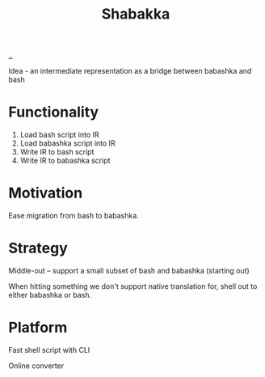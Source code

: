 #+title: Shabakka

[[./..][..]]

Idea - an intermediate representation as a bridge between babashka and bash

* Functionality

1. Load bash script into IR
2. Load babashka script into IR
3. Write IR to bash script
4. Write IR to babashka script

* Motivation

Ease migration from bash to babashka.

* Strategy

Middle-out -- support a small subset of bash and babashka (starting out)

When hitting something we don't support native translation for, shell out to either babashka or bash.

* Platform

Fast shell script with CLI

Online converter

#+begin_verse




















#+end_verse

